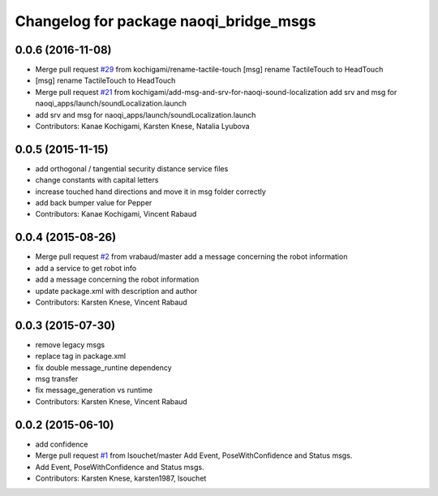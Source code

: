 ^^^^^^^^^^^^^^^^^^^^^^^^^^^^^^^^^^^^^^^
Changelog for package naoqi_bridge_msgs
^^^^^^^^^^^^^^^^^^^^^^^^^^^^^^^^^^^^^^^

0.0.6 (2016-11-08)
------------------
* Merge pull request `#29 <https://github.com/ros-naoqi/naoqi_bridge_msgs/issues/29>`_ from kochigami/rename-tactile-touch
  [msg] rename TactileTouch to HeadTouch
* [msg] rename TactileTouch to HeadTouch
* Merge pull request `#21 <https://github.com/ros-naoqi/naoqi_bridge_msgs/issues/21>`_ from kochigami/add-msg-and-srv-for-naoqi-sound-localization
  add srv and msg for naoqi_apps/launch/soundLocalization.launch
* add srv and msg for naoqi_apps/launch/soundLocalization.launch
* Contributors: Kanae Kochigami, Karsten Knese, Natalia Lyubova

0.0.5 (2015-11-15)
------------------
* add orthogonal / tangential security distance service files
* change constants with capital letters
* increase touched hand directions and move it in msg folder correctly
* add back bumper value for Pepper
* Contributors: Kanae Kochigami, Vincent Rabaud

0.0.4 (2015-08-26)
------------------
* Merge pull request `#2 <https://github.com/ros-naoqi/naoqi_bridge_msgs/issues/2>`_ from vrabaud/master
  add a message concerning the robot information
* add a service to get robot info
* add a message concerning the robot information
* update package.xml with description and author
* Contributors: Karsten Knese, Vincent Rabaud

0.0.3 (2015-07-30)
------------------
* remove legacy msgs
* replace tag in package.xml
* fix double message_runtine dependency
* msg transfer
* fix message_generation vs runtime
* Contributors: Karsten Knese, Vincent Rabaud

0.0.2 (2015-06-10)
------------------
* add confidence
* Merge pull request `#1 <https://github.com/ros-naoqi/naoqi_bridge_msgs/issues/1>`_ from lsouchet/master
  Add Event, PoseWithConfidence and Status msgs.
* Add Event, PoseWithConfidence and Status msgs.
* Contributors: Karsten Knese, karsten1987, lsouchet
